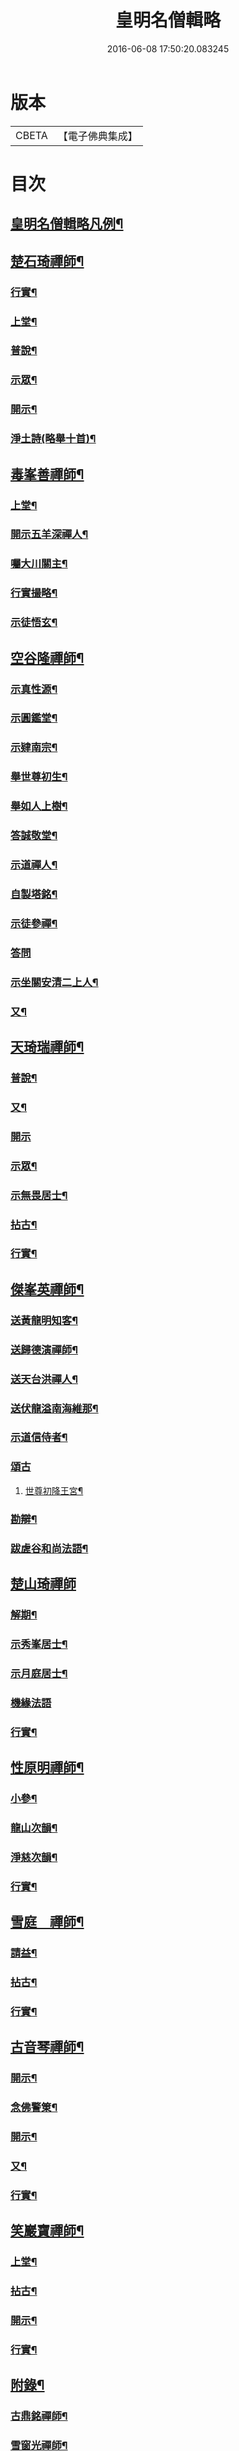 #+TITLE: 皇明名僧輯略 
#+DATE: 2016-06-08 17:50:20.083245

* 版本
 |     CBETA|【電子佛典集成】|

* 目次
** [[file:KR6q0043_001.txt::001-0358b2][皇明名僧輯略凡例¶]]
** [[file:KR6q0043_001.txt::001-0358c4][楚石琦禪師¶]]
*** [[file:KR6q0043_001.txt::001-0358c5][行實¶]]
*** [[file:KR6q0043_001.txt::001-0358c13][上堂¶]]
*** [[file:KR6q0043_001.txt::001-0359a7][普說¶]]
*** [[file:KR6q0043_001.txt::001-0359b15][示眾¶]]
*** [[file:KR6q0043_001.txt::001-0360c7][開示¶]]
*** [[file:KR6q0043_001.txt::001-0361a9][淨土詩(略舉十首)¶]]
** [[file:KR6q0043_001.txt::001-0361b20][毒峯善禪師¶]]
*** [[file:KR6q0043_001.txt::001-0361b21][上堂¶]]
*** [[file:KR6q0043_001.txt::001-0361c20][開示五羊深禪人¶]]
*** [[file:KR6q0043_001.txt::001-0362a12][囑大川關主¶]]
*** [[file:KR6q0043_001.txt::001-0362c15][行實撮略¶]]
*** [[file:KR6q0043_001.txt::001-0363a7][示徒悟玄¶]]
** [[file:KR6q0043_001.txt::001-0363b6][空谷隆禪師¶]]
*** [[file:KR6q0043_001.txt::001-0363b7][示真性源¶]]
*** [[file:KR6q0043_001.txt::001-0363b15][示圓鑑堂¶]]
*** [[file:KR6q0043_001.txt::001-0363c3][示肄南宗¶]]
*** [[file:KR6q0043_001.txt::001-0363c11][舉世尊初生¶]]
*** [[file:KR6q0043_001.txt::001-0363c14][舉如人上樹¶]]
*** [[file:KR6q0043_001.txt::001-0363c17][答誠敬堂¶]]
*** [[file:KR6q0043_001.txt::001-0364a7][示道禪人¶]]
*** [[file:KR6q0043_001.txt::001-0364a19][自製塔銘¶]]
*** [[file:KR6q0043_001.txt::001-0364c7][示徒參禪¶]]
*** [[file:KR6q0043_001.txt::001-0364c24][答問]]
*** [[file:KR6q0043_001.txt::001-0365a22][示坐關安清二上人¶]]
*** [[file:KR6q0043_001.txt::001-0365b22][又¶]]
** [[file:KR6q0043_001.txt::001-0366a15][天琦瑞禪師¶]]
*** [[file:KR6q0043_001.txt::001-0366a16][普說¶]]
*** [[file:KR6q0043_001.txt::001-0366c5][又¶]]
*** [[file:KR6q0043_001.txt::001-0366c24][開示]]
*** [[file:KR6q0043_001.txt::001-0367a11][示眾¶]]
*** [[file:KR6q0043_001.txt::001-0367b7][示無畏居士¶]]
*** [[file:KR6q0043_001.txt::001-0367b19][拈古¶]]
*** [[file:KR6q0043_001.txt::001-0368b5][行實¶]]
** [[file:KR6q0043_001.txt::001-0368b21][傑峯英禪師¶]]
*** [[file:KR6q0043_001.txt::001-0368b22][送黃龍明知客¶]]
*** [[file:KR6q0043_001.txt::001-0368c3][送歸德演禪師¶]]
*** [[file:KR6q0043_001.txt::001-0368c9][送天台洪禪人¶]]
*** [[file:KR6q0043_001.txt::001-0368c14][送伏龍溢南海維那¶]]
*** [[file:KR6q0043_001.txt::001-0368c20][示道信侍者¶]]
*** [[file:KR6q0043_001.txt::001-0368c24][頌古]]
**** [[file:KR6q0043_001.txt::001-0369a2][世尊初降王宮¶]]
*** [[file:KR6q0043_001.txt::001-0369a5][勘辯¶]]
*** [[file:KR6q0043_001.txt::001-0369a15][跋虗谷和尚法語¶]]
** [[file:KR6q0043_001.txt::001-0369a24][楚山琦禪師]]
*** [[file:KR6q0043_001.txt::001-0369b2][解期¶]]
*** [[file:KR6q0043_001.txt::001-0369c12][示秀峯居士¶]]
*** [[file:KR6q0043_001.txt::001-0370b5][示月庭居士¶]]
*** [[file:KR6q0043_001.txt::001-0370b24][機緣法語]]
*** [[file:KR6q0043_001.txt::001-0371b20][行實¶]]
** [[file:KR6q0043_001.txt::001-0371c16][性原明禪師¶]]
*** [[file:KR6q0043_001.txt::001-0371c17][小參¶]]
*** [[file:KR6q0043_001.txt::001-0372b5][龍山次韻¶]]
*** [[file:KR6q0043_001.txt::001-0372b17][淨慈次韻¶]]
*** [[file:KR6q0043_001.txt::001-0372b20][行實¶]]
** [[file:KR6q0043_001.txt::001-0372c5][雪庭　禪師¶]]
*** [[file:KR6q0043_001.txt::001-0372c6][請益¶]]
*** [[file:KR6q0043_001.txt::001-0373a5][拈古¶]]
*** [[file:KR6q0043_001.txt::001-0373a13][行實¶]]
** [[file:KR6q0043_001.txt::001-0373b10][古音琴禪師¶]]
*** [[file:KR6q0043_001.txt::001-0373b11][開示¶]]
*** [[file:KR6q0043_001.txt::001-0373c6][念佛警䇿¶]]
*** [[file:KR6q0043_001.txt::001-0373c15][開示¶]]
*** [[file:KR6q0043_001.txt::001-0374a4][又¶]]
*** [[file:KR6q0043_001.txt::001-0374b2][行實¶]]
** [[file:KR6q0043_001.txt::001-0374b5][笑巖寶禪師¶]]
*** [[file:KR6q0043_001.txt::001-0374b6][上堂¶]]
*** [[file:KR6q0043_001.txt::001-0374b23][拈古¶]]
*** [[file:KR6q0043_001.txt::001-0374c5][開示¶]]
*** [[file:KR6q0043_001.txt::001-0375a2][行實¶]]
** [[file:KR6q0043_001.txt::001-0375a9][附錄¶]]
*** [[file:KR6q0043_001.txt::001-0375a12][古鼎銘禪師¶]]
*** [[file:KR6q0043_001.txt::001-0375a17][雪窗光禪師¶]]
*** [[file:KR6q0043_001.txt::001-0375a22][南堂欲禪師¶]]
*** [[file:KR6q0043_001.txt::001-0375a24][徑山悅空禪師]]
*** [[file:KR6q0043_001.txt::001-0375b9][佛光照禪師¶]]
*** [[file:KR6q0043_001.txt::001-0375b17][璧峯金禪師¶]]
*** [[file:KR6q0043_001.txt::001-0375c2][東溟日禪師¶]]
*** [[file:KR6q0043_001.txt::001-0375c9][孤峯德禪師¶]]
** [[file:KR6q0043_001.txt::001-0375c17][又附¶]]
*** [[file:KR6q0043_001.txt::001-0375c18][高麗普濟禪師答李相國書¶]]

* 卷
[[file:KR6q0043_001.txt][皇明名僧輯略 1]]

